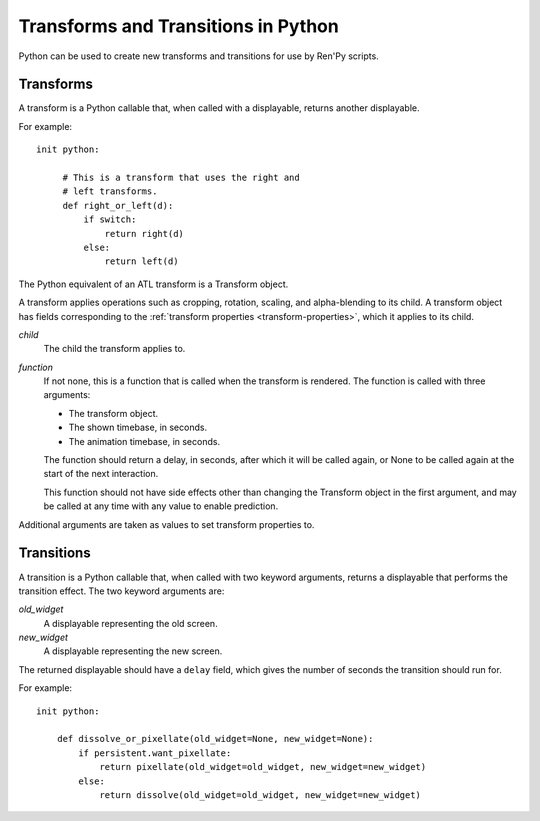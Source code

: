 ====================================
Transforms and Transitions in Python
====================================

Python can be used to create new transforms and transitions for use by
Ren'Py scripts.

Transforms
----------

A transform is a Python callable that, when called with a displayable,
returns another displayable.

For example::

    init python:

         # This is a transform that uses the right and
         # left transforms.
         def right_or_left(d):
             if switch:
                 return right(d)
             else:
                 return left(d)

The Python equivalent of an ATL transform is a Transform object.

.. class:: Transform(child=None, function=None, **properties)

    A transform applies operations such as cropping, rotation, scaling, and
    alpha-blending to its child. A transform object has fields corresponding
    to the :ref:`transform properties <transform-properties>`, which it applies
    to its child.

    `child`
        The child the transform applies to.

    `function`
        If not none, this is a function that is called when the transform
        is rendered. The function is called with three arguments:

        * The transform object.
        * The shown timebase, in seconds.
        * The animation timebase, in seconds.

        The function should return a delay, in seconds, after which it will
        be called again, or None to be called again at the start of the next
        interaction.

        This function should not have side effects other
        than changing the Transform object in the first argument, and may be
        called at any time with any value to enable prediction.

    Additional arguments are taken as values to set transform properties to.

    .. attribute:: hide_request

        This is set to true when the function is called, to indicate that the
        transform is being hidden.

    .. attribute:: hide_response

        If hide request is true, this can be set to false to prevent the
        transform from being hidden.

    .. method:: set_child(child)

        Call this method with a new `child` to change the child of
        this transform.

    .. method:: update()

        This should be called when a transform property field is
        updated outside of the callback method, to ensure that the
        change takes effect.



Transitions
-----------

A transition is a Python callable that, when called with two keyword
arguments, returns a displayable that performs the transition effect.
The two keyword arguments are:

`old_widget`
    A displayable representing the old screen.

`new_widget`
    A displayable representing the new screen.

The returned displayable should have a ``delay`` field, which gives
the number of seconds the transition should run for.

For example::

    init python:

        def dissolve_or_pixellate(old_widget=None, new_widget=None):
            if persistent.want_pixellate:
                return pixellate(old_widget=old_widget, new_widget=new_widget)
            else:
                return dissolve(old_widget=old_widget, new_widget=new_widget)

